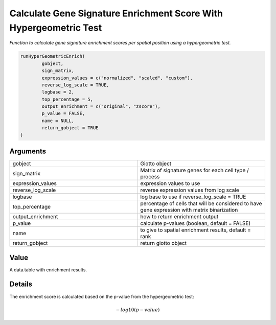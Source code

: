 .. _runHyperGeometricEnrich: 

########################################################################
Calculate Gene Signature Enrichment Score With Hypergeometric Test
########################################################################

.. describe:: runHyperGeometricEnrich()

*Function to calculate gene signature enrichment scores per spatial position using a hypergeometric test.*

.. code-block::

	runHyperGeometricEnrich(
  		gobject,
  		sign_matrix,
  		expression_values = c("normalized", "scaled", "custom"),
  		reverse_log_scale = TRUE,
  		logbase = 2,
  		top_percentage = 5,
		output_enrichment = c("original", "zscore"),
  		p_value = FALSE,
  		name = NULL,
  		return_gobject = TRUE
	) 




**********************
Arguments
**********************

.. list-table::
	:widths: 100 100 
	:header-rows: 0 

	* - gobject	
	  - Giotto object
	* - sign_matrix	
	  - Matrix of signature genes for each cell type / process
	* - expression_values	
	  - expression values to use
	* - reverse_log_scale	
	  - reverse expression values from log scale
	* - logbase	
	  - log base to use if reverse_log_scale = TRUE
	* - top_percentage	
	  - percentage of cells that will be considered to have gene expression with matrix binarization
	* - output_enrichment	
	  - how to return enrichment output
	* - p_value	
	  - calculate p-values (boolean, default = FALSE)
	* - name	
	  - to give to spatial enrichment results, default = rank
	* - return_gobject	
	  - return giotto object



******************
Value 
******************

A data.table with enrichment results.

******************
Details 
******************

The enrichment score is calculated based on the p-value from the hypergeometric test:

.. math:: 
	 -log10(p-value)




